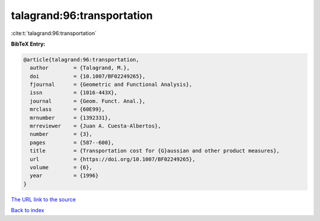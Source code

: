 talagrand:96:transportation
===========================

:cite:t:`talagrand:96:transportation`

**BibTeX Entry:**

.. code-block:: bibtex

   @article{talagrand:96:transportation,
     author        = {Talagrand, M.},
     doi           = {10.1007/BF02249265},
     fjournal      = {Geometric and Functional Analysis},
     issn          = {1016-443X},
     journal       = {Geom. Funct. Anal.},
     mrclass       = {60E99},
     mrnumber      = {1392331},
     mrreviewer    = {Juan A. Cuesta-Albertos},
     number        = {3},
     pages         = {587--600},
     title         = {Transportation cost for {G}aussian and other product measures},
     url           = {https://doi.org/10.1007/BF02249265},
     volume        = {6},
     year          = {1996}
   }
`The URL link to the source <https://doi.org/10.1007/BF02249265>`_


`Back to index <../By-Cite-Keys.html>`_
